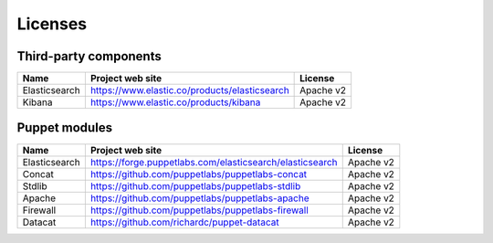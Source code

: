.. _licenses:

Licenses
========

Third-party components
----------------------

+--------------+----------------------------------------------+------------+
| Name         | Project web site                             | License    |
+==============+==============================================+============+
| Elasticsearch| https://www.elastic.co/products/elasticsearch| Apache v2  |
+--------------+----------------------------------------------+------------+
| Kibana       | https://www.elastic.co/products/kibana       | Apache v2  |
+--------------+----------------------------------------------+------------+

Puppet modules
--------------

+-------------+--------------------------------------------------------+---------+
|Name         |Project web site                                        |License  |
+=============+========================================================+=========+
|Elasticsearch|https://forge.puppetlabs.com/elasticsearch/elasticsearch|Apache v2|
+-------------+--------------------------------------------------------+---------+
|Concat       |https://github.com/puppetlabs/puppetlabs-concat         |Apache v2|
+-------------+--------------------------------------------------------+---------+
|Stdlib       |https://github.com/puppetlabs/puppetlabs-stdlib         |Apache v2|
+-------------+--------------------------------------------------------+---------+
|Apache       |https://github.com/puppetlabs/puppetlabs-apache         |Apache v2|
+-------------+--------------------------------------------------------+---------+
|Firewall     |https://github.com/puppetlabs/puppetlabs-firewall       |Apache v2|
+-------------+--------------------------------------------------------+---------+
|Datacat      |https://github.com/richardc/puppet-datacat              |Apache v2|
+-------------+--------------------------------------------------------+---------+
